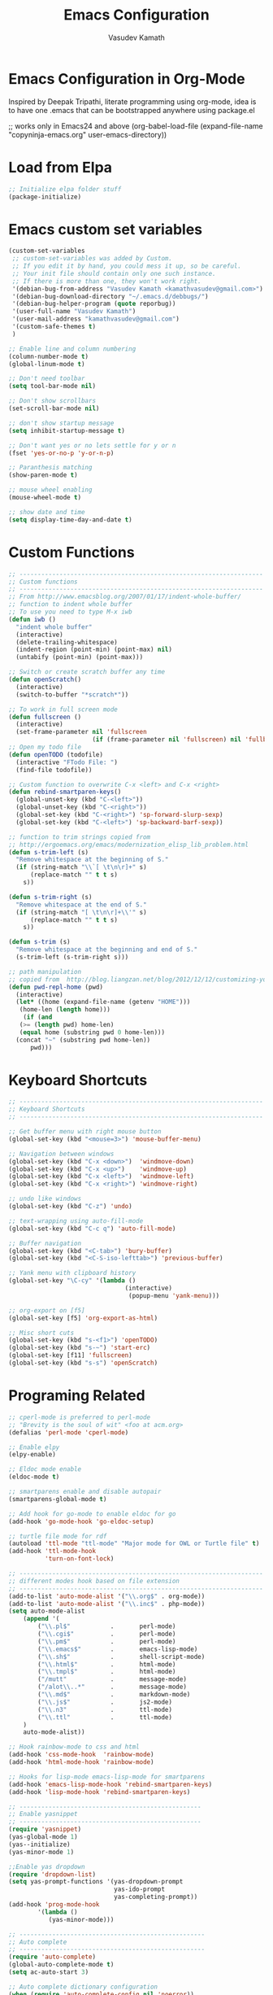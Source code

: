 #+TITLE: Emacs Configuration
#+AUTHOR: Vasudev Kamath
#+EMAIL: kamathvasudev@gmail.com
#+OPTIONS: toc:3 num:nil ^:nil
# table of contents down to level 2
# no section numbers
# don't use Tex syntax for sub and subscripts
# See http://orgmode.org/manual/Export-options.html
# Time-Stamp: <<2013-05-07 Tue>

* Emacs Configuration in Org-Mode
  Inspired by Deepak Tripathi, literate programming using org-mode,
  idea is to have one .emacs that can be bootstrapped anywhere using
  package.el
  #+BEGIN_EXAMPLE emacs-lisp
   ;; works only in Emacs24 and above
   (org-babel-load-file
    (expand-file-name "copyninja-emacs.org"
                      user-emacs-directory))
  #+END_EXAMPLE
* Load from Elpa
  #+BEGIN_SRC emacs-lisp
   ;; Initialize elpa folder stuff
   (package-initialize)
  #+END_SRC
* Emacs custom set variables
  #+BEGIN_SRC emacs-lisp
    (custom-set-variables
     ;; custom-set-variables was added by Custom.
     ;; If you edit it by hand, you could mess it up, so be careful.
     ;; Your init file should contain only one such instance.
     ;; If there is more than one, they won't work right.
     '(debian-bug-from-address "Vasudev Kamath <kamathvasudev@gmail.com>")
     '(debian-bug-download-directory "~/.emacs.d/debbugs/")
     '(debian-bug-helper-program (quote reporbug))
     '(user-full-name "Vasudev Kamath")
     '(user-mail-address "kamathvasudev@gmail.com")
     '(custom-safe-themes t)
     )

    ;; Enable line and column numbering
    (column-number-mode t)
    (global-linum-mode t)

    ;; Don't need toolbar
    (setq tool-bar-mode nil)

    ;; Don't show scrollbars
    (set-scroll-bar-mode nil)

    ;; don't show startup message
    (setq inhibit-startup-message t)

    ;; Don't want yes or no lets settle for y or n
    (fset 'yes-or-no-p 'y-or-n-p)

    ;; Paranthesis matching
    (show-paren-mode t)

    ;; mouse wheel enabling
    (mouse-wheel-mode t)

    ;; show date and time
    (setq display-time-day-and-date t)
  #+END_SRC
* Custom Functions
  #+BEGIN_SRC emacs-lisp
    ;; -------------------------------------------------------------------
    ;; Custom functions
    ;; -------------------------------------------------------------------
    ;; From http://www.emacsblog.org/2007/01/17/indent-whole-buffer/
    ;; function to indent whole buffer
    ;; To use you need to type M-x iwb
    (defun iwb ()
      "indent whole buffer"
      (interactive)
      (delete-trailing-whitespace)
      (indent-region (point-min) (point-max) nil)
      (untabify (point-min) (point-max)))

    ;; Switch or create scratch buffer any time
    (defun openScratch()
      (interactive)
      (switch-to-buffer "*scratch*"))

    ;; To work in full screen mode
    (defun fullscreen ()
      (interactive)
      (set-frame-parameter nil 'fullscreen
                           (if (frame-parameter nil 'fullscreen) nil 'fullboth)))
    ;; Open my todo file
    (defun openTODO (todofile)
      (interactive "FTodo File: ")
      (find-file todofile))

    ;; Custom function to overwrite C-x <left> and C-x <right>
    (defun rebind-smartparen-keys()
      (global-unset-key (kbd "C-<left>"))
      (global-unset-key (kbd "C-<right>"))
      (global-set-key (kbd "C-<right>") 'sp-forward-slurp-sexp)
      (global-set-key (kbd "C-<left>") 'sp-backward-barf-sexp))

    ;; function to trim strings copied from
    ;; http://ergoemacs.org/emacs/modernization_elisp_lib_problem.html
    (defun s-trim-left (s)
      "Remove whitespace at the beginning of S."
      (if (string-match "\\`[ \t\n\r]+" s)
          (replace-match "" t t s)
        s))

    (defun s-trim-right (s)
      "Remove whitespace at the end of S."
      (if (string-match "[ \t\n\r]+\\'" s)
          (replace-match "" t t s)
        s))

    (defun s-trim (s)
      "Remove whitespace at the beginning and end of S."
      (s-trim-left (s-trim-right s)))

    ;; path manipulation
    ;; copied from  http://blog.liangzan.net/blog/2012/12/12/customizing-your-emacs-eshell-prompt/
    (defun pwd-repl-home (pwd)
      (interactive)
      (let* ((home (expand-file-name (getenv "HOME")))
       (home-len (length home)))
        (if (and
       (>= (length pwd) home-len)
       (equal home (substring pwd 0 home-len)))
      (concat "~" (substring pwd home-len))
          pwd)))

  #+END_SRC
* Keyboard Shortcuts
  #+BEGIN_SRC emacs-lisp
     ;; -------------------------------------------------------------------
     ;; Keyboard Shortcuts
     ;; -------------------------------------------------------------------

     ;; Get buffer menu with right mouse button
     (global-set-key (kbd "<mouse=3>") 'mouse-buffer-menu)

     ;; Navigation between windows
     (global-set-key (kbd "C-x <down>")  'windmove-down)
     (global-set-key (kbd "C-x <up>")    'windmove-up)
     (global-set-key (kbd "C-x <left>")  'windmove-left)
     (global-set-key (kbd "C-x <right>") 'windmove-right)

     ;; undo like windows
     (global-set-key (kbd "C-z") 'undo)

     ;; text-wrapping using auto-fill-mode
     (global-set-key (kbd "C-c q") 'auto-fill-mode)

     ;; Buffer navigation
     (global-set-key (kbd "<C-tab>") 'bury-buffer)
     (global-set-key (kbd "<C-S-iso-lefttab>") 'previous-buffer)

     ;; Yank menu with clipboard history
     (global-set-key "\C-cy" '(lambda ()
                                     (interactive)
                                      (popup-menu 'yank-menu)))

     ;; org-export on [f5]
     (global-set-key [f5] 'org-export-as-html)

     ;; Misc short cuts
     (global-set-key (kbd "s-<f1>") 'openTODO)
     (global-set-key (kbd "s-~") 'start-erc)
     (global-set-key [f11] 'fullscreen)
     (global-set-key (kbd "s-s") 'openScratch)
  #+END_SRC
* Programing Related
  #+BEGIN_SRC emacs-lisp
    ;; cperl-mode is preferred to perl-mode
    ;; "Brevity is the soul of wit" <foo at acm.org>
    (defalias 'perl-mode 'cperl-mode)

    ;; Enable elpy
    (elpy-enable)

    ;; Eldoc mode enable
    (eldoc-mode t)

    ;; smartparens enable and disable autopair
    (smartparens-global-mode t)

    ;; Add hook for go-mode to enable eldoc for go
    (add-hook 'go-mode-hook 'go-eldoc-setup)

    ;; turtle file mode for rdf
    (autoload 'ttl-mode "ttl-mode" "Major mode for OWL or Turtle file" t)
    (add-hook 'ttl-mode-hook
              'turn-on-font-lock)

    ;; -------------------------------------------------------------------
    ;; different modes hook based on file extension
    ;; -------------------------------------------------------------------
    (add-to-list 'auto-mode-alist '("\\.org$" . org-mode))
    (add-to-list 'auto-mode-alist '("\\.inc$" . php-mode))
    (setq auto-mode-alist
        (append '(
            ("\\.pl$"           .       perl-mode)
            ("\\.cgi$"          .       perl-mode)
            ("\\.pm$"           .       perl-mode)
            ("\\.emacs$"        .       emacs-lisp-mode)
            ("\\.sh$"           .       shell-script-mode)
            ("\\.html$"         .       html-mode)
            ("\\.tmpl$"         .       html-mode)
            ("/mutt"            .       message-mode)
            ("/alot\\..*"       .       message-mode)
            ("\\.md$"           .       markdown-mode)
            ("\\.js$"           .       js2-mode)
            ("\\.n3"            .       ttl-mode)
            ("\\.ttl"           .       ttl-mode)
        )
        auto-mode-alist))

    ;; Hook rainbow-mode to css and html
    (add-hook 'css-mode-hook  'rainbow-mode)
    (add-hook 'html-mode-hook 'rainbow-mode)

    ;; Hooks for lisp-mode emacs-lisp-mode for smartparens
    (add-hook 'emacs-lisp-mode-hook 'rebind-smartparen-keys)
    (add-hook 'lisp-mode-hook 'rebind-smartparen-keys)

    ;; --------------------------------------------------
    ;; Enable yasnippet
    ;; --------------------------------------------------
    (require 'yasnippet)
    (yas-global-mode 1)
    (yas--initialize)
    (yas-minor-mode 1)

    ;;Enable yas dropdown
    (require 'dropdown-list)
    (setq yas-prompt-functions '(yas-dropdown-prompt
                                 yas-ido-prompt
                                 yas-completing-prompt))
    (add-hook 'prog-mode-hook
            '(lambda ()
               (yas-minor-mode)))

    ;; ---------------------------------------------------
    ;; Auto complete
    ;; ---------------------------------------------------
    (require 'auto-complete)
    (global-auto-complete-mode t)
    (setq ac-auto-start 3)

    ;; Auto complete dictionary configuration
    (when (require 'auto-complete-config nil 'noerror))
    (setq ac-comphist-file "~/.emacs.d/ac-comphist.dat")
    (ac-config-default)

    ;; Enable coloring paranthesis pair
    (global-rainbow-delimiters-mode)

    ;; fontlock and decoration
    (setq font-lock-maximum-decoration t)
    (global-font-lock-mode t)

    ;; Go mode flycheck
    (eval-after-load 'go-mode
      '((progn
          (flycheck-declare-checker go-fmt
            "Go syntax and style checker using gofmt utility"
            :command '("gofmt" source-inplace)
            :error-patterns '(("^\\(?1:.*\\):\\(?2:[0-9]+\\):\\(?3:[0-9]+\\): \\(?4:.*\\)$" error))
            :modes 'go-mode)
          (add-to-list 'flycheck-checkers 'go-gofmt))))
    (add-hook 'go-mode-hook 'flycheck-mode)
  #+END_SRC
* UI and Text editing related customizations
  #+BEGIN_SRC emacs-lisp
    ;; --------------------------------------------------
    ;; UI and Text editing related
    ;; --------------------------------------------------

    ;; Load a theme
    (load-theme 'inkpot)

    ;; Display time and date
    (display-time)

    ;; Battery info
    (display-battery-mode t)

    ;; Hightlight lines more than 80 chars
    (add-hook 'text-mode-hook 'highlight-80+-mode)
    (add-hook 'prog-mode-hook 'highlight-80+-mode)

    ;;--------------------------------------------
    ;; Some prettiness in prog langs & modelines
    ;; (copied from theanalyst)
    ;;--------------------------------------------

    (defvar mode-line-cleaner-alist
      `((auto-complete-mode . " ac")
        (lisp-interaction-mode . " li")
        (smartparens-mode " SP")
        (paredit-mode " {}")
        (yas-minor-mode " Y")
        (magit-diff-mode " mdiff")
        ;; Major Modes
        (python-mode . "Py")
        (emacs-lisp-mode . "elisp")
        (nxml-mode . "xml")
        )
      "Alist for `clean-mode-line'.

    When you add a new element to the alist, keep in mind that you
    must pass the correct minor/major mode symbol and a string you
    want to use in the modeline *in lieu of* the original."
      )

    (defun clean-mode-line ()
      (interactive)
      (loop for cleaner in mode-line-cleaner-alist
            do (let* ((mode (car cleaner))
                      (mode-str (cdr cleaner))
                      (old-mode-str (cdr (assq mode minor-mode-alist))))
                 (when old-mode-str
                   (setcar old-mode-str mode-str))
                 ;; major mode
                 (when (eq mode major-mode)
                   (setq mode-name mode-str)))))

    ;; Hook to clean up the mode lines
    (add-hook 'after-change-major-mode-hook 'clean-mode-line)

    ;; Set the fonts
    (custom-set-faces
     ;; custom-set-faces was added by Custom.
     ;; If you edit it by hand, you could mess it up, so be careful.
     ;; Your init file should contain only one such instance.
     ;; If there is more than one, they won't work right.
     '(default ((t (:family "FreeMono" :foundry "unknown" :slant italic :weight bold :height 113 :width normal)))))
  #+END_SRC
* Eshell Configuration
  #+BEGIN_SRC emacs-lisp
    ;; Need eshell first
    (require 'eshell)

    ;; Environment variable
    (setenv "EDITOR" "emacsclient")
    (setenv "LC_ALL" "C")
    (setenv "LANG" "en_US.UTF8")

    ;; eshell variable
    (setq eshell-history-size 20000)
    (setq eshell-save-history-on-exit t)
    (setq eshell-hist-ignoredups t)
    (setq eshell-prompt-regexp "^[^#$]*[#$] ")

    ;; some custom variable
    (setq username (getenv "USER"))
    (setq hostname (s-trim (shell-command-to-string "echo $HOST")))

    ;; Disable cycle completion on tabs for speed ups otherwise tabbing
    ;; takes forever generating completions
    (setq eshell-cmpl-cycle-completions nil)
    (setq pcomplete-cycle-completions nil)

    ;; scroll to bottom on output
    (setq eshell-scroll-to-bottom-on-output t)
    (setq eshell-scroll-show-maximum-output t)

    ;; Ignore .git .svn CVS directories on completions
    (setq  eshell-cmpl-dir-ignore  "\\`\\(\\.\\.?\\|CVS\\|\\.svn\\|\\.git\\)/\\'")

    (eval-after-load 'esh-opt
      '(progn
         (load "em-cmpl")
         (load "em-prompt")
         (load "em-term")
         (load "em-hist")
         (load "em-unix")
         (setenv "PAGER" "cat")
         (add-hook 'eshell-mode-hook
                   '(lambda() (define-key eshell-mode-map "\C-a" 'eshell-bol)))
         (add-to-list 'eshell-visual-commands "ssh")
         (add-to-list 'eshell-visual-commands "tail")
         (add-to-list 'eshell-visual-commands "top")
         (add-to-list 'eshell-command-completions-alist
                      '("gunzip" "gz\\'"))
         (add-to-list 'eshell-command-completions-alist
                      '("tar" "\\(\\.tar|\\.tgz\\||\\.tar\\.gz\\)\\'"))
         (add-to-list 'eshell-output-filter-functions 'eshell-handle-ansi-color)))

    ;;from http://www.khngai.com/emacs/eshell.php
    (defun eshell/clear ()
      "04Dec2001 - sailor, to clear the eshell buffer."
      (interactive)
      (let ((inhibit-read-only t))
        (erase-buffer)))

    ;; Set the prompt function
    (setq eshell-prompt-function
          (lambda () (concat
                      "[" username "@" hostname ": "
                      (if (string= (pwd-repl-home (eshell/pwd)) (getenv "HOME"))
                          "~" (pwd-repl-home (eshell/pwd))) "]"
                          (if (= (user-uid) 0) " # " " $ "))))

    ;; This will transform ansi color to faces in emacs shell
    (ansi-color-for-comint-mode-on)
    (defun eshell-handle-ansi-color()
      (ansi-color-apply-on-region eshell-last-output-start
                                  eshell-last-output-end))

    ;;Here's how to compile in the background, also by Kai.
    (defun eshell/ec (&rest args)
      "Use `compile' to do background makes."
      (if (eshell-interactive-output-p)
          (let ((compilation-process-setup-function
                 (list 'lambda nil
                       (list 'setq 'process-environment
                             (list 'quote (eshell-copy-environment))))))
            (compile (eshell-flatten-and-stringify args))
            (pop-to-buffer compilation-last-buffer))
        (throw 'eshell-replace-command
               (let ((l (eshell-stringify-list (eshell-flatten-list args))))
                 (eshell-parse-command (car l) (cdr l))))))
    (put 'eshell/ec 'eshell-no-numeric-conversions t)
  #+END_SRC
* Windows OS configurations
  #+BEGIN_SRC emacs-lisp
    (defun set-plink-path()
      "Appends the path to plink.exe and pscp.exe to path modify accordingly"
      (setq exec-path
            (append exec-path '("c:/Users/invakam2/Documents/plink"))))

    (defun configure-tramp-on-windows()
      "Configures tramp to use pscp instead of SSH"
      (require 'tramp)
      (require 'tramp-sh)
      (setq tramp-default-method "pscp")
      (eval-after-load 'tramp '
        (progn
          (setenv "SHELL" "/bin/bash")
          (setenv "TERM" "dumb"))))

    (defun configure-emacs-on-windows()
      "Configures plink path and sets required fonts and then configures tramp"
      (set-plink-path)
      (custom-set-faces
       ;; custom-set-faces was added by Custom.
       ;; If you edit it by hand, you could mess it up, so be careful.
       ;; Your init file should contain only one such instance.
       ;; If there is more than one, they won't work right.
       '(default ((t (:family "Monaco" :foundry "outline" :slant normal :weight normal :height 98 :width normal)))))
      (scroll-bar-mode -1)
      (tool-bar-mode -1)
      (configure-tramp-on-windows))


    (if (string= system-type "windows-nt")
        (configure-emacs-on-windows))
     #+END_SRC

